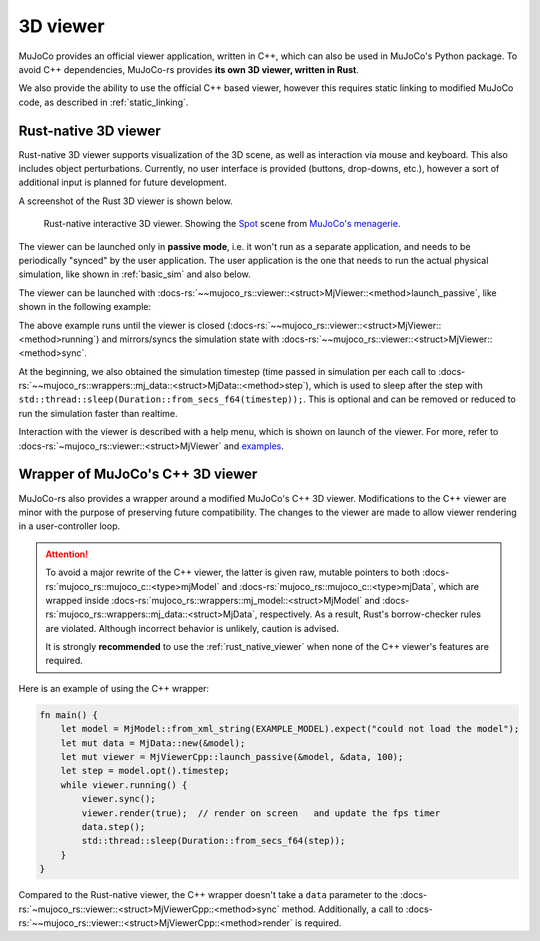 .. _mj_rust_viewer:

=======================
3D viewer
=======================
MuJoCo provides an official viewer application, written in C++, which can also be used in MuJoCo's
Python package. To avoid C++ dependencies, MuJoCo-rs provides **its own 3D viewer, written in Rust**.

We also provide the ability to use the official C++ based viewer, however this requires
static linking to modified MuJoCo code, as described in :ref:`static_linking`.

.. _rust_native_viewer:

Rust-native 3D viewer
=======================

Rust-native 3D viewer supports visualization of the 3D scene, as well as interaction via mouse and keyboard.
This also includes object perturbations.
Currently, no user interface is provided (buttons, drop-downs, etc.), however a sort of additional input is
planned for future development.

A screenshot of the Rust 3D viewer is shown below.

.. figure:: ../../../../img_common/viewer_spot.png

    Rust-native interactive 3D viewer.
    Showing the `Spot <https://github.com/google-deepmind/mujoco_menagerie/tree/main/boston_dynamics_spot>`_ scene from
    `MuJoCo's menagerie <https://mujoco.readthedocs.io/en/stable/models.html>`_.

The viewer can be launched only in **passive mode**, i.e. it won't run as a separate application,
and needs to be periodically "synced" by the user application.
The user application is the one that needs to run the actual physical simulation, like shown in
:ref:`basic_sim` and also below.

The viewer can be launched with :docs-rs:`~~mujoco_rs::viewer::<struct>MjViewer::<method>launch_passive`,
like shown in the following example:

.. code-block:: rust
    :emphasize-lines: 8

    fn main() {
        /* Initiate the physics simulation */
        let model = MjModel::from_xml("path/to/model.xml").expect("could not load the model");
        let mut data = MjData::new(&model);
        let timestep = model.opt().timestep;

        /* Launch the viewer  */
        let mut viewer = MjViewer::launch_passive(&model, 100).expect("could not launch the viewer");
        while viewer.running() {
            /* Sync the simulation state with the viewer */
            viewer.sync(&mut data);

            /* Update the simulation state */
            data.step();
            std::thread::sleep(Duration::from_secs_f64(timestep));
        }
    }


The above example runs until the viewer is closed (:docs-rs:`~~mujoco_rs::viewer::<struct>MjViewer::<method>running`)
and mirrors/syncs the simulation state with :docs-rs:`~~mujoco_rs::viewer::<struct>MjViewer::<method>sync`.

.. code-block:: rust
    :emphasize-lines: 2, 4

    ...
    while viewer.running() {
        /* Sync the simulation state with the viewer */
        viewer.sync(&mut data);
        ...
    }

At the beginning, we also obtained the simulation timestep (time passed in simulation per each call to
:docs-rs:`~~mujoco_rs::wrappers::mj_data::<struct>MjData::<method>step`), which is used to
sleep after the step with ``std::thread::sleep(Duration::from_secs_f64(timestep));``.
This is optional and can be removed or reduced to run the simulation faster than realtime.

Interaction with the viewer is described with a help menu, which is shown on launch of the viewer.
For more, refer to :docs-rs:`~mujoco_rs::viewer::<struct>MjViewer` and
`examples <https://github.com/davidhozic/mujoco-rs/tree/main/examples>`_.


Wrapper of MuJoCo's C++ 3D viewer
=====================================
MuJoCo-rs also provides a wrapper around a modified MuJoCo's C++ 3D viewer.
Modifications to the C++ viewer are minor with the purpose of preserving future compatibility.
The changes to the viewer are made to allow viewer rendering in a user-controller loop.

.. attention::

    To avoid a major rewrite of the C++ viewer,  
    the latter is given raw, mutable pointers to both :docs-rs:`mujoco_rs::mujoco_c::<type>mjModel`  
    and :docs-rs:`mujoco_rs::mujoco_c::<type>mjData`, which are wrapped inside  
    :docs-rs:`mujoco_rs::wrappers::mj_model::<struct>MjModel`  
    and :docs-rs:`mujoco_rs::wrappers::mj_data::<struct>MjData`, respectively.  
    As a result, Rust's borrow-checker rules are violated. Although incorrect behavior is unlikely,  
    caution is advised.

    It is strongly **recommended** to use the :ref:`rust_native_viewer` when none of the  
    C++ viewer's features are required.

Here is an example of using the C++ wrapper:

.. code-block:: rust

    fn main() {
        let model = MjModel::from_xml_string(EXAMPLE_MODEL).expect("could not load the model");
        let mut data = MjData::new(&model);
        let mut viewer = MjViewerCpp::launch_passive(&model, &data, 100);
        let step = model.opt().timestep;
        while viewer.running() {
            viewer.sync();
            viewer.render(true);  // render on screen   and update the fps timer
            data.step();
            std::thread::sleep(Duration::from_secs_f64(step));
        }
    }


Compared to the Rust-native viewer, the C++ wrapper doesn't take a ``data`` parameter to the :docs-rs:`~mujoco_rs::viewer::<struct>MjViewerCpp::<method>sync`
method. Additionally, a call to :docs-rs:`~~mujoco_rs::viewer::<struct>MjViewerCpp::<method>render`
is required.
